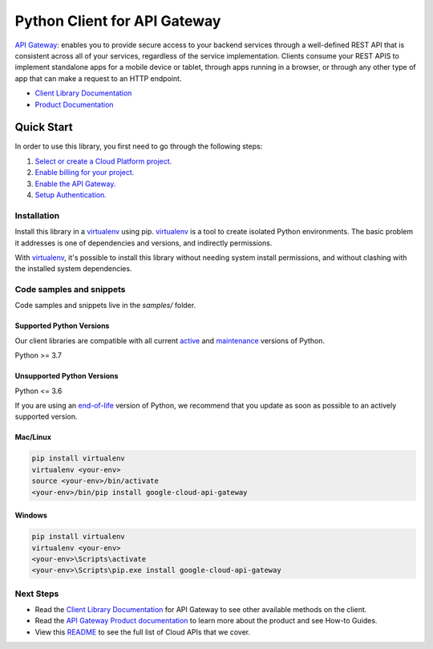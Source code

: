 Python Client for API Gateway
=============================

|stable| |pypi| |versions|

`API Gateway`_: enables you to provide secure access to your backend services through a well-defined REST API that is consistent across all of your services, regardless of the service implementation. Clients consume your REST APIS to implement standalone apps for a mobile device or tablet, through apps running in a browser, or through any other type of app that can make a request to an HTTP endpoint.

- `Client Library Documentation`_
- `Product Documentation`_

.. |stable| image:: https://img.shields.io/badge/support-stable-gold.svg
   :target: https://github.com/googleapis/google-cloud-python/blob/main/README.rst#stability-levels
.. |pypi| image:: https://img.shields.io/pypi/v/google-cloud-api-gateway.svg
   :target: https://pypi.org/project/google-cloud-api-gateway/
.. |versions| image:: https://img.shields.io/pypi/pyversions/google-cloud-api-gateway.svg
   :target: https://pypi.org/project/google-cloud-api-gateway/
.. _API Gateway: https://cloud.google.com/api-gateway
.. _Client Library Documentation: https://cloud.google.com/python/docs/reference/apigateway/latest
.. _Product Documentation:  https://cloud.google.com/api-gateway

Quick Start
-----------

In order to use this library, you first need to go through the following steps:

1. `Select or create a Cloud Platform project.`_
2. `Enable billing for your project.`_
3. `Enable the API Gateway.`_
4. `Setup Authentication.`_

.. _Select or create a Cloud Platform project.: https://console.cloud.google.com/project
.. _Enable billing for your project.: https://cloud.google.com/billing/docs/how-to/modify-project#enable_billing_for_a_project
.. _Enable the API Gateway.:  https://cloud.google.com/api-gateway
.. _Setup Authentication.: https://googleapis.dev/python/google-api-core/latest/auth.html

Installation
~~~~~~~~~~~~

Install this library in a `virtualenv`_ using pip. `virtualenv`_ is a tool to
create isolated Python environments. The basic problem it addresses is one of
dependencies and versions, and indirectly permissions.

With `virtualenv`_, it's possible to install this library without needing system
install permissions, and without clashing with the installed system
dependencies.

.. _`virtualenv`: https://virtualenv.pypa.io/en/latest/


Code samples and snippets
~~~~~~~~~~~~~~~~~~~~~~~~~

Code samples and snippets live in the `samples/` folder.


Supported Python Versions
^^^^^^^^^^^^^^^^^^^^^^^^^
Our client libraries are compatible with all current `active`_ and `maintenance`_ versions of
Python.

Python >= 3.7

.. _active: https://devguide.python.org/devcycle/#in-development-main-branch
.. _maintenance: https://devguide.python.org/devcycle/#maintenance-branches

Unsupported Python Versions
^^^^^^^^^^^^^^^^^^^^^^^^^^^
Python <= 3.6

If you are using an `end-of-life`_
version of Python, we recommend that you update as soon as possible to an actively supported version.

.. _end-of-life: https://devguide.python.org/devcycle/#end-of-life-branches

Mac/Linux
^^^^^^^^^

.. code-block:: console

    pip install virtualenv
    virtualenv <your-env>
    source <your-env>/bin/activate
    <your-env>/bin/pip install google-cloud-api-gateway


Windows
^^^^^^^

.. code-block:: console

    pip install virtualenv
    virtualenv <your-env>
    <your-env>\Scripts\activate
    <your-env>\Scripts\pip.exe install google-cloud-api-gateway

Next Steps
~~~~~~~~~~

-  Read the `Client Library Documentation`_ for API Gateway
   to see other available methods on the client.
-  Read the `API Gateway Product documentation`_ to learn
   more about the product and see How-to Guides.
-  View this `README`_ to see the full list of Cloud
   APIs that we cover.

.. _API Gateway Product documentation:  https://cloud.google.com/api-gateway
.. _README: https://github.com/googleapis/google-cloud-python/blob/main/README.rst

